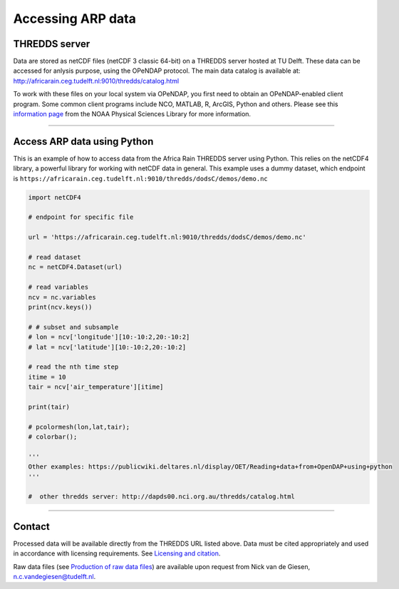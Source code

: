 Accessing ARP data
==================

THREDDS server
--------------
Data are stored as netCDF files (netCDF 3 classic 64-bit) on a THREDDS server hosted at TU Delft. These data can be accessed for anlysis purpose, using the OPeNDAP protocol. The main data catalog is available at: http://africarain.ceg.tudelft.nl:9010/thredds/catalog.html

To work with these files on your local system via OPeNDAP, you first need to obtain an OPeNDAP-enabled client program. Some common client programs include NCO, MATLAB, R, ArcGIS, Python and others. Please see this `information page <https://psl.noaa.gov/data/gridded/using_dods.html>`_ from the NOAA Physical Sciences Library for more information.

--------------

Access ARP data using Python
----------------------------

This is an example of how to access data from the Africa Rain THREDDS server using Python. This relies on the netCDF4 library, a powerful library for working with netCDF data in general. This example uses a dummy dataset, which endpoint is ``https://africarain.ceg.tudelft.nl:9010/thredds/dodsC/demos/demo.nc``

.. code-block:: python

   import netCDF4

   # endpoint for specific file

   url = 'https://africarain.ceg.tudelft.nl:9010/thredds/dodsC/demos/demo.nc'

   # read dataset
   nc = netCDF4.Dataset(url)

   # read variables
   ncv = nc.variables
   print(ncv.keys())

   # # subset and subsample
   # lon = ncv['longitude'][10:-10:2,20:-10:2]
   # lat = ncv['latitude'][10:-10:2,20:-10:2]

   # read the nth time step
   itime = 10
   tair = ncv['air_temperature'][itime]

   print(tair)

   # pcolormesh(lon,lat,tair);
   # colorbar();

   '''
   Other examples: https://publicwiki.deltares.nl/display/OET/Reading+data+from+OpenDAP+using+python
   '''

   #  other thredds server: http://dapds00.nci.org.au/thredds/catalog.html

----------

Contact
-------

Processed data will be available directly from the THREDDS URL listed above. Data must be cited appropriately and used in accordance with licensing requirements. See `Licensing and citation <https://africarain.readthedocs.io/en/latest/citing.html>`_.

Raw data files (see `Production of raw data files <https://africarain.readthedocs.io/en/latest/provenance.html#production-of-raw-data-files>`_) are available upon request from Nick van de Giesen, n.c.vandegiesen@tudelft.nl.

